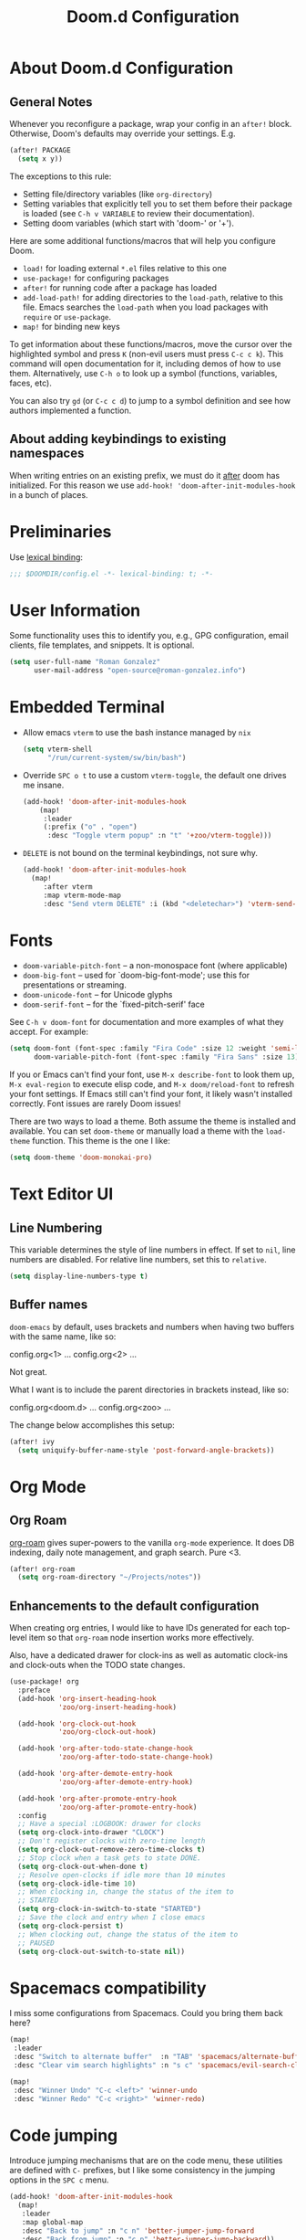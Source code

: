 #+title: Doom.d Configuration
#+PROPERTY: header-args:emacs-lisp :noweb yes :results none :tangle config.el

* About Doom.d Configuration
** General Notes

Whenever you reconfigure a package, wrap your config in an =after!= block.
Otherwise, Doom's defaults may override your settings. E.g.

#+begin_src emacs-lisp :tangle no
   (after! PACKAGE
     (setq x y))
#+end_src

The exceptions to this rule:

   - Setting file/directory variables (like =org-directory=)
   - Setting variables that explicitly tell you to set them before their package
     is loaded (see =C-h v VARIABLE= to review their documentation).
   - Setting doom variables (which start with 'doom-' or '+').

 Here are some additional functions/macros that will help you configure Doom.

 - =load!= for loading external =*.el= files relative to this one
 - =use-package!= for configuring packages
 - =after!= for running code after a package has loaded
 - =add-load-path!= for adding directories to the =load-path=, relative to
   this file. Emacs searches the =load-path= when you load packages with
   =require= or =use-package=.
 - =map!= for binding new keys

 To get information about these functions/macros, move the cursor over the
 highlighted symbol and press =K= (non-evil users must press =C-c c k=). This
 command will open documentation for it, including demos of how to use them.
 Alternatively, use =C-h o= to look up a symbol (functions, variables, faces,
 etc).

 You can also try =gd= (or =C-c c d=) to jump to a symbol definition and see how
 authors implemented a function.

** About adding keybindings to existing namespaces

When writing entries on an existing prefix, we must do it _after_ doom has
initialized. For this reason we use =add-hook! 'doom-after-init-modules-hook= in
a bunch of places.

* Preliminaries

Use [[https://www.emacswiki.org/emacs/LexicalBinding][lexical binding]]:

#+begin_src emacs-lisp
;;; $DOOMDIR/config.el -*- lexical-binding: t; -*-
#+end_src

* User Information

Some functionality uses this to identify you, e.g., GPG configuration, email
clients, file templates, and snippets. It is optional.

#+begin_src emacs-lisp
(setq user-full-name "Roman Gonzalez"
      user-mail-address "open-source@roman-gonzalez.info")
#+end_src

* Embedded Terminal

- Allow emacs =vterm= to use the bash instance managed by =nix=

  #+begin_src emacs-lisp
  (setq vterm-shell
        "/run/current-system/sw/bin/bash")
  #+end_src

- Override =SPC o t= to use a custom =vterm-toggle=, the default one drives me insane.

  #+begin_src emacs-lisp
  (add-hook! 'doom-after-init-modules-hook
      (map!
       :leader
       (:prefix ("o" . "open")
        :desc "Toggle vterm popup" :n "t" '+zoo/vterm-toggle)))
  #+end_src

- =DELETE= is not bound on the terminal keybindings, not sure why.

  #+begin_src emacs-lisp
  (add-hook! 'doom-after-init-modules-hook
    (map!
       :after vterm
       :map vterm-mode-map
       :desc "Send vterm DELETE" :i (kbd "<deletechar>") 'vterm-send-delete))
  #+end_src

* Fonts
- =doom-variable-pitch-font= -- a non-monospace font (where applicable)
- =doom-big-font= -- used for `doom-big-font-mode'; use this for
  presentations or streaming.
- =doom-unicode-font= -- for Unicode glyphs
- =doom-serif-font= -- for the `fixed-pitch-serif' face

See =C-h v doom-font= for documentation and more examples of what they accept.
For example:

#+begin_src emacs-lisp :tangle no
(setq doom-font (font-spec :family "Fira Code" :size 12 :weight 'semi-light)
      doom-variable-pitch-font (font-spec :family "Fira Sans" :size 13))
#+end_src

If you or Emacs can't find your font, use =M-x describe-font= to look them up,
=M-x eval-region= to execute elisp code, and =M-x doom/reload-font= to refresh
your font settings. If Emacs still can't find your font, it likely wasn't
installed correctly. Font issues are rarely Doom issues!

There are two ways to load a theme. Both assume the theme is installed and
available. You can set =doom-theme= or manually load a theme with the
=load-theme= function. This theme is the one I like:

#+begin_src emacs-lisp
(setq doom-theme 'doom-monokai-pro)
#+end_src

* Text Editor UI
** Line Numbering

This variable determines the style of line numbers in effect. If set to =nil=,
line numbers are disabled. For relative line numbers, set this to =relative=.

#+begin_src emacs-lisp
(setq display-line-numbers-type t)
#+end_src

** Buffer names

=doom-emacs= by default, uses brackets and numbers when having two buffers with
the same name, like so:

#+begin_text
config.org<1>    ...
config.org<2>    ...
#+end_text

Not great.

What I want is to include the parent directories in brackets instead, like so:

#+begin_text
config.org<doom.d>    ...
config.org<zoo>       ...
#+end_text

The change below accomplishes this setup:

#+begin_src emacs-lisp
(after! ivy
  (setq uniquify-buffer-name-style 'post-forward-angle-brackets))
#+end_src

* Org Mode
** Org Roam

[[https://www.orgroam.com/][org-roam]] gives super-powers to the vanilla =org-mode= experience. It does DB
indexing, daily note management, and graph search. Pure <3.

#+begin_src emacs-lisp
(after! org-roam
  (setq org-roam-directory "~/Projects/notes"))
#+end_src

** Enhancements to the default configuration

When creating org entries, I would like to have IDs generated for each top-level
item so that =org-roam= node insertion works more effectively.

Also, have a dedicated drawer for clock-ins as well as automatic clock-ins and
clock-outs when the TODO state changes.

#+begin_src emacs-lisp
(use-package! org
  :preface
  (add-hook 'org-insert-heading-hook
            'zoo/org-insert-heading-hook)

  (add-hook 'org-clock-out-hook
            'zoo/org-clock-out-hook)

  (add-hook 'org-after-todo-state-change-hook
            'zoo/org-after-todo-state-change-hook)

  (add-hook 'org-after-demote-entry-hook
            'zoo/org-after-demote-entry-hook)

  (add-hook 'org-after-promote-entry-hook
            'zoo/org-after-promote-entry-hook)
  :config
  ;; Have a special :LOGBOOK: drawer for clocks
  (setq org-clock-into-drawer "CLOCK")
  ;; Don't register clocks with zero-time length
  (setq org-clock-out-remove-zero-time-clocks t)
  ;; Stop clock when a task gets to state DONE.
  (setq org-clock-out-when-done t)
  ;; Resolve open-clocks if idle more than 10 minutes
  (setq org-clock-idle-time 10)
  ;; When clocking in, change the status of the item to
  ;; STARTED
  (setq org-clock-in-switch-to-state "STARTED")
  ;; Save the clock and entry when I close emacs
  (setq org-clock-persist t)
  ;; When clocking out, change the status of the item to
  ;; PAUSED
  (setq org-clock-out-switch-to-state nil))
#+end_src

* Spacemacs compatibility

I miss some configurations from Spacemacs. Could you bring them back here?

#+begin_src emacs-lisp
(map!
 :leader
 :desc "Switch to alternate buffer"  :n "TAB" 'spacemacs/alternate-buffer
 :desc "Clear vim search highlights" :n "s c" 'spacemacs/evil-search-clear-highlight)

(map!
 :desc "Winner Undo" "C-c <left>" 'winner-undo
 :desc "Winner Redo" "C-c <right>" 'winner-redo)
#+end_src

* Code jumping

Introduce jumping mechanisms that are on the code menu, these utilities are
defined with =C-= prefixes, but I like some consistency in the jumping options
in the =SPC c= menu.

#+begin_src emacs-lisp
(add-hook! 'doom-after-init-modules-hook
  (map!
   :leader
   :map global-map
   :desc "Back to jump" :n "c n" 'better-jumper-jump-forward
   :desc "Back from jump" :n "c p" 'better-jumper-jump-backward))
#+end_src

* Yanking utilities

Provide ways to get the contents from copy/deletions.

** List recent yanks

Provide me a list of all the Yanks I've done in the past

#+begin_src emacs-lisp
(map!
 :leader
 (:prefix ("r" . "recent")
  :desc "Display recent yanks" :n "y" 'counsel-yank-pop))
#+end_src

** Render a tree with undo changes

Please get me a tree view of the undo clipboard

#+begin_src emacs-lisp
(use-package! undo-tree
  :commands global-undo-tree-mode)

(map!
 :leader
 (:prefix ("a" . "app")
  (:desc "Display undo-tree" :n "u" 'undo-tree-visualize)))
#+end_src
* Application hooks

This keybinding facilitates executing an emacs function after saving a file.
They help run unit tests after modifying a file.

#+begin_src emacs-lisp
(map!
 :leader
 (:prefix ("a" . "app")
  (:prefix ("h" . "hooks")
   :desc "Run continously after save" :n "s" 'zoo/run-continously-after-save
   :desc "Add after-save hook" :n "f" 'zoo/add-after-save-hook
   :desc "Add after-save hook" :n "a" 'zoo/add-after-save-hook-kbd
   :desc "Remove after-save hook" :n "r" 'zoo/remove-after-save-hook
   :desc "Toggle last after-save hook" :n "t" 'zoo/toggle-last-after-save-hook)))
#+end_src

* Nix support
** Search nix flake inputs

Add keybindings to search input sources in a flake project. With these
keybindings I'm able to gather contents from nix flake dependencies for quick
debugging.

#+begin_src emacs-lisp
(add-hook! 'doom-after-init-modules-hook
  (progn
    (map!
     :leader
     (:prefix ("f n" . "nix")
      :desc "Find file in flake's nixpkgs" :n "p" #'+zoo/nix-flake-find-file-in-nixpkgs
      :desc "Find file in flake's input" :n "i" #'+zoo/nix-flake-find-file-in-input))
    (map!
     :leader
     (:prefix ("s n" . "nix")
      :desc "Search in flake's nixpkgs" :n "p" #'+zoo/nix-flake-search-in-nixpkgs
      :desc "Search in flake's input"   :n "i" #'+zoo/nix-flake-search-in-input))))
#+end_src

* golden-ratio support

Sometimes, I want to work on small screens. =golden-ratio= performs auto-resizes
on the Emacs' windows I'm working on.

#+begin_src emacs-lisp
(use-package! golden-ratio
  :config
  (setq golden-ratio-auto-scale t))

(add-hook! 'doom-after-init-modules-hook
  (map!
   :leader
   :desc "Toggle golden-ratio"
   "t G" #'golden-ratio-mode))
#+end_src

* Grammarly

Setup =lsp-grammarly= so that my "English as a second language" condition
doesn't manifest as much.

#+begin_src emacs-lisp
(use-package-hook! lsp-ui
  :post-config
  (setq lsp-ui-doc-show-with-cursor t)
  (setq lsp-ui-doc-max-height 60)
  t)

(after! lsp-ui
  (setq lsp-ui-doc-show-with-cursor t)
  (setq lsp-ui-doc-max-height 60))

(use-package! lsp-grammarly
  :hook ((text-mode . lsp-mode)
         (gfm-mode . lsp-mode)
         (markdown-mode . lsp-mode)
         (org-mode . lsp-mode))
  )
#+end_src
